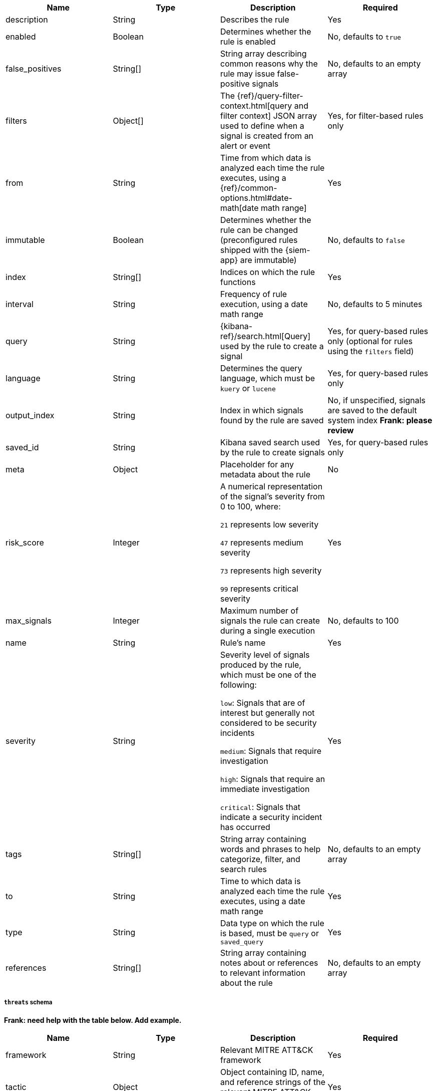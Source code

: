 // tag::rules-api-json-schema[]
[width="100%",options="header"]
|==============================================
|Name |Type |Description |Required

|description |String |Describes the rule |Yes

|enabled |Boolean |Determines whether the rule is enabled |No, defaults to
`true`

|false_positives |String[] |String array describing common reasons why the rule
may issue false-positive signals |No, defaults to an empty array

// |filter |Object |{kibana-ref}/field-filter.html[Filter] used by the rule to 
// create a signal |Yes, for filter-based rules only

|filters |Object[] |The {ref}/query-filter-context.html[query and filter 
context] JSON array used to define when a signal is created from an alert or 
event |Yes, for filter-based rules only

|from |String |Time from which data is analyzed each time the rule executes,
using a {ref}/common-options.html#date-math[date math range] |Yes

ifeval::["{api-call}" == "create-rule"]
|rule_id |String |Unique ID that can be used as a reference for rules converted
from third-party security solutions |No, automatically created when it
is not provided
endif::[]

|immutable |Boolean |Determines whether the rule can be changed (preconfigured rules shipped with the {siem-app} are immutable) |No,
defaults to `false`

|index |String[] |Indices on which the rule functions |Yes

|interval |String |Frequency of rule execution, using a date math range |No,
defaults to 5 minutes

|query |String |{kibana-ref}/search.html[Query] used by the rule to create a 
signal |Yes, for query-based rules only (optional for rules using the `filters` 
field)

|language |String |Determines the query language, which must be
`kuery` or `lucene` |Yes, for query-based rules only

|output_index |String |Index in which signals found by the rule are saved |No, 
if unspecified, signals are saved to the default system index *Frank: please 
review*

|saved_id |String |Kibana saved search used by the rule to create signals 
|Yes, for query-based rules only

|meta |Object |Placeholder for any metadata about the rule | No

|risk_score |Integer |A numerical representation of the signal's severity from 
0 to 100, where:

`21` represents low severity

`47` represents medium severity

`73` represents high severity

`99` represents critical severity
|Yes

|max_signals |Integer |Maximum number of signals the rule can create during a
single execution |No, defaults to 100

|name |String |Rule's name |Yes

|severity |String |Severity level of signals produced by the rule, which must 
be one of the following:

`low`: Signals that are of interest but generally not considered to be 
security incidents

`medium`: Signals that require investigation

`high`: Signals that require an immediate investigation

`critical`: Signals that indicate a security incident has occurred
|Yes

|tags |String[] |String array containing words and phrases to help categorize,
filter, and search rules |No, defaults to an empty array

|to |String |Time to which data is analyzed each time the rule executes, using a
date math range |Yes

|type |String |Data type on which the rule is based, must be `query` or 
`saved_query`|Yes

ifeval::["{api-call}" == "update-rule"]
|threats |<<threats-object-update, threats[]>> |Object containing MITRE ATT&CK 
information about the type of threat the rule monitors |No, 
defaults to an empty array
endif::[]

ifeval::["{api-call}" == "create-rule"]
|threats |<<threats-object-create, threats[]>> |Object containing MITRE ATT&CK 
information about the type of threat the rule monitors |No, 
defaults to an empty array
endif::[]

|references |String[] |String array containing notes about or references to 
relevant information about the rule |No, defaults to an empty array

|==============================================

ifeval::["{api-call}" == "update-rule"]
[[threats-object-update]]
endif::[]

ifeval::["{api-call}" == "create-rule"]
[[threats-object-create]]
endif::[]

===== `threats` schema

*Frank: need help with the table below. Add example.*

[width="100%",options="header"]
|==============================================
|Name |Type |Description |Required

|framework |String |Relevant MITRE ATT&CK framework |Yes

|tactic |Object |Object containing ID, name, and reference strings of the 
relevant MITRE ATT&CK type |Yes

|technique |Object |Object containing ID, name, and reference strings of the 
relevant MITRE ATT&CK technique |Yes

|==============================================
// end::rules-api-json-schema[]